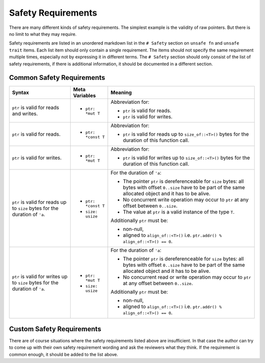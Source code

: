 .. SPDX-License-Identifier: GPL-2.0
.. highlight:: rust

===================
Safety Requirements
===================

There are many different kinds of safety requirements. The simplest example is the validity of raw
pointers. But there is no limit to what they may require.

Safety requirements are listed in an unordered markdown list in the ``# Safety`` section on
``unsafe fn`` and ``unsafe trait`` items. Each list item should only contain a single requirement.
The items should not specify the same requirement multiple times, especially not by expressing it in
different terms.  The ``# Safety`` section should only consist of the list of safety requirements,
if there is additional information, it should be documented in a different section.

Common Safety Requirements
==========================

+------------------------+---------------------+---------------------------------------------------+
| Syntax                 | Meta Variables      | Meaning                                           |
|                        |                     |                                                   |
+========================+=====================+===================================================+
| ``ptr`` is valid for   |                     | Abbreviation for:                                 |
| reads and writes.      |                     |                                                   |
|                        | * ``ptr: *mut T``   | * ``ptr`` is valid for reads.                     |
|                        |                     | * ``ptr`` is valid for writes.                    |
+------------------------+---------------------+---------------------------------------------------+
| ``ptr`` is valid for   |                     | Abbreviation for:                                 |
| reads.                 |                     |                                                   |
|                        | * ``ptr: *const T`` | * ``ptr`` is valid for reads up to                |
|                        |                     |   ``size_of::<T>()`` bytes for the duration of    |
|                        |                     |   this function call.                             |
+------------------------+---------------------+---------------------------------------------------+
| ``ptr`` is valid for   |                     | Abbreviation for:                                 |
| writes.                |                     |                                                   |
|                        | * ``ptr: *mut T``   | * ``ptr`` is valid for writes up to               |
|                        |                     |   ``size_of::<T>()`` bytes for the duration of    |
|                        |                     |   this function call.                             |
+------------------------+---------------------+---------------------------------------------------+
| ``ptr`` is valid for   |                     | For the duration of ``'a``:                       |
| reads up to ``size``   |                     |                                                   |
| bytes for the duration | * ``ptr: *const T`` | * The pointer ``ptr`` is dereferenceable for      |
| of ``'a``.             | * ``size: usize``   |   ``size`` bytes: all bytes with offset           |
|                        |                     |   ``0..size`` have to be part of the same         |
|                        |                     |   allocated object and it has to be alive.        |
|                        |                     | * No concurrent write operation may occur to      |
|                        |                     |   ``ptr`` at any offset between ``0..size``.      |
|                        |                     | * The value at ``ptr`` is a valid instance of     |
|                        |                     |   the type ``T``.                                 |
|                        |                     |                                                   |
|                        |                     | Additionally ``ptr`` must be:                     |
|                        |                     |                                                   |
|                        |                     | * non-null,                                       |
|                        |                     | * aligned to ``align_of::<T>()`` i.e.             |
|                        |                     |   ``ptr.addr() % align_of::<T>() == 0``.          |
+------------------------+---------------------+---------------------------------------------------+
| ``ptr`` is valid for   |                     | For the duration of ``'a``:                       |
| writes up to ``size``  |                     |                                                   |
| bytes for the duration | * ``ptr: *mut T``   | * The pointer ``ptr`` is dereferenceable for      |
| of ``'a``.             | * ``size: usize``   |   ``size`` bytes: all bytes with offset           |
|                        |                     |   ``0..size`` have to be part of the same         |
|                        |                     |   allocated object and it has to be alive.        |
|                        |                     | * No concurrent read or write operation may occur |
|                        |                     |   to ``ptr`` at any offset between ``0..size``.   |
|                        |                     |                                                   |
|                        |                     | Additionally ``ptr`` must be:                     |
|                        |                     |                                                   |
|                        |                     | * non-null,                                       |
|                        |                     | * aligned to ``align_of::<T>()`` i.e.             |
|                        |                     |   ``ptr.addr() % align_of::<T>() == 0``.          |
+------------------------+---------------------+---------------------------------------------------+


Custom Safety Requirements
==========================

There are of course situations where the safety requirements listed above are insufficient. In that
case the author can try to come up with their own safety requirement wording and ask the reviewers
what they think. If the requirement is common enough, it should be added to the list above.
